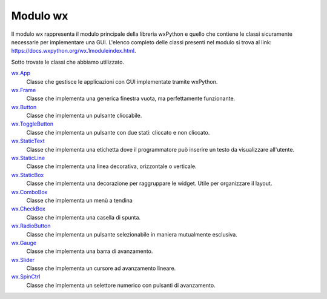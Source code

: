 =========
Modulo wx
=========


Il modulo wx rappresenta il modulo principale della libreria wxPython e quello che contiene le classi sicuramente necessarie per implementare una GUI.
L'elenco completo delle classi presenti nel modulo si trova al link: https://docs.wxpython.org/wx.1moduleindex.html.

Sotto trovate le classi che abbiamo utilizzato.


`wx.App <https://docs.wxpython.org/wx.App.html>`_
    Classe che gestisce le applicazioni con GUI implementate tramite wxPython.
    
`wx.Frame <https://docs.wxpython.org/wx.Frame.html>`_
    Classe che implementa una generica finestra vuota, ma perfettamente funzionante.

`wx.Button <https://docs.wxpython.org/wx.Button.html>`_
    Classe che implementa un pulsante cliccabile.

`wx.ToggleButton <https://docs.wxpython.org/wx.ToggleButton.html>`_
    Classe che implementa un pulsante con due stati: cliccato e non cliccato.
    
`wx.StaticText <https://docs.wxpython.org/wx.StaticText.html>`_
    Classe che implementa una etichetta dove il programmatore può inserire un testo da visualizzare all'utente.

`wx.StaticLine <https://docs.wxpython.org/wx.StaticLine.html>`_
    Classe che implementa una linea decorativa, orizzontale o verticale.
    
`wx.StaticBox <https://docs.wxpython.org/wx.StaticBox.html>`_
    Classe che implementa una decorazione per raggruppare le widget. Utile per organizzare il layout.
    
`wx.ComboBox <https://docs.wxpython.org/wx.ComboBox.html>`_
    Classe che implementa un menù a tendina
    
`wx.CheckBox <https://docs.wxpython.org/wx.CheckBox.html>`_
    Classe che implementa una casella di spunta.
    
`wx.RadioButton <https://docs.wxpython.org/wx.RadioButton.html>`_
    Classe che implementa un pulsante selezionabile in maniera mutualmente esclusiva.
    
`wx.Gauge <https://docs.wxpython.org/wx.Gauge.html>`_
    Classe che implementa una barra di avanzamento.
    
`wx.Slider <https://docs.wxpython.org/wx.Slider.html>`_
    Classe che implementa un cursore ad avanzamento lineare.

`wx.SpinCtrl <https://docs.wxpython.org/wx.SpinCtrl.html>`_
    Classe che implementa un selettore numerico con pulsanti di avanzamento.

